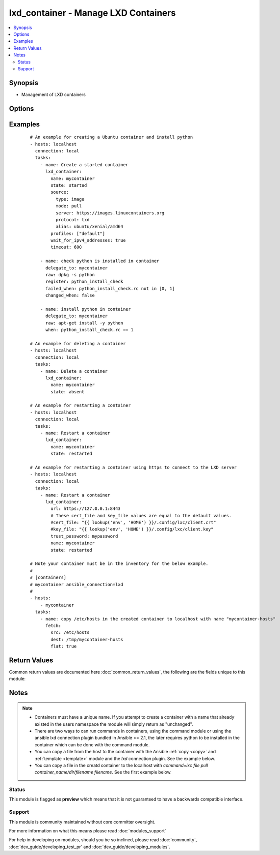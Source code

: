 .. _lxd_container:


lxd_container - Manage LXD Containers
+++++++++++++++++++++++++++++++++++++

.. versionadded:: 2.2


.. contents::
   :local:
   :depth: 2


Synopsis
--------

* Management of LXD containers




Options
-------

.. raw:: html

    <table border=1 cellpadding=4>
    <tr>
    <th class="head">parameter</th>
    <th class="head">required</th>
    <th class="head">default</th>
    <th class="head">choices</th>
    <th class="head">comments</th>
    </tr>
                <tr><td>architecture<br/><div style="font-size: small;"></div></td>
    <td>no</td>
    <td></td>
        <td></td>
        <td><div>The architecture for the container (e.g. "x86_64" or "i686"). See <a href='https://github.com/lxc/lxd/blob/master/doc/rest-api.md#post-1'>https://github.com/lxc/lxd/blob/master/doc/rest-api.md#post-1</a></div>        </td></tr>
                <tr><td>cert_file<br/><div style="font-size: small;"></div></td>
    <td>no</td>
    <td>"{}/.config/lxc/client.crt" .format(os.environ["HOME"])</td>
        <td></td>
        <td><div>The client certificate file path.</div>        </td></tr>
                <tr><td>config<br/><div style="font-size: small;"></div></td>
    <td>no</td>
    <td></td>
        <td></td>
        <td><div>The config for the container (e.g. {"limits.cpu": "2"}). See <a href='https://github.com/lxc/lxd/blob/master/doc/rest-api.md#post-1'>https://github.com/lxc/lxd/blob/master/doc/rest-api.md#post-1</a></div><div>If the container already exists and its "config" value in metadata obtained from GET /1.0/containers/&lt;name&gt; <a href='https://github.com/lxc/lxd/blob/master/doc/rest-api.md#10containersname'>https://github.com/lxc/lxd/blob/master/doc/rest-api.md#10containersname</a> are different, they this module tries to apply the configurations.</div><div>The key starts with 'volatile.' are ignored for this comparison.</div><div>Not all config values are supported to apply the existing container. Maybe you need to delete and recreate a container.</div>        </td></tr>
                <tr><td>devices<br/><div style="font-size: small;"></div></td>
    <td>no</td>
    <td></td>
        <td></td>
        <td><div>The devices for the container (e.g. { "rootfs": { "path": "/dev/kvm", "type": "unix-char" }). See <a href='https://github.com/lxc/lxd/blob/master/doc/rest-api.md#post-1'>https://github.com/lxc/lxd/blob/master/doc/rest-api.md#post-1</a></div>        </td></tr>
                <tr><td>ephemeral<br/><div style="font-size: small;"></div></td>
    <td>no</td>
    <td></td>
        <td></td>
        <td><div>Whether or not the container is ephemeral (e.g. true or false). See <a href='https://github.com/lxc/lxd/blob/master/doc/rest-api.md#post-1'>https://github.com/lxc/lxd/blob/master/doc/rest-api.md#post-1</a></div>        </td></tr>
                <tr><td>force_stop<br/><div style="font-size: small;"></div></td>
    <td>no</td>
    <td></td>
        <td></td>
        <td><div>If this is true, the <code>lxd_container</code> forces to stop the container when it stops or restarts the container.</div>        </td></tr>
                <tr><td>key_file<br/><div style="font-size: small;"></div></td>
    <td>no</td>
    <td>"{}/.config/lxc/client.key" .format(os.environ["HOME"])</td>
        <td></td>
        <td><div>The client certificate key file path.</div>        </td></tr>
                <tr><td>name<br/><div style="font-size: small;"></div></td>
    <td>yes</td>
    <td></td>
        <td></td>
        <td><div>Name of a container.</div>        </td></tr>
                <tr><td>source<br/><div style="font-size: small;"></div></td>
    <td>no</td>
    <td></td>
        <td></td>
        <td><div>The source for the container (e.g. { "type": "image", "mode": "pull", "server": "https://images.linuxcontainers.org", "protocol": "lxd", "alias": "ubuntu/xenial/amd64" }). See <a href='https://github.com/lxc/lxd/blob/master/doc/rest-api.md#post-1'>https://github.com/lxc/lxd/blob/master/doc/rest-api.md#post-1</a></div>        </td></tr>
                <tr><td>state<br/><div style="font-size: small;"></div></td>
    <td>no</td>
    <td>started</td>
        <td><ul><li>started</li><li>stopped</li><li>restarted</li><li>absent</li><li>frozen</li></ul></td>
        <td><div>Define the state of a container.</div>        </td></tr>
                <tr><td>timeout<br/><div style="font-size: small;"></div></td>
    <td>no</td>
    <td>30</td>
        <td></td>
        <td><div>A timeout for changing the state of the container.</div><div>This is also used as a timeout for waiting until IPv4 addresses are set to the all network interfaces in the container after starting or restarting.</div>        </td></tr>
                <tr><td>trust_password<br/><div style="font-size: small;"></div></td>
    <td>no</td>
    <td></td>
        <td></td>
        <td><div>The client trusted password.</div><div>You need to set this password on the LXD server before running this module using the following command. lxc config set core.trust_password &lt;some random password&gt; See <a href='https://www.stgraber.org/2016/04/18/lxd-api-direct-interaction/'>https://www.stgraber.org/2016/04/18/lxd-api-direct-interaction/</a></div><div>If trust_password is set, this module send a request for authentication before sending any requests.</div>        </td></tr>
                <tr><td>url<br/><div style="font-size: small;"></div></td>
    <td>no</td>
    <td>unix:/var/lib/lxd/unix.socket</td>
        <td></td>
        <td><div>The unix domain socket path or the https URL for the LXD server.</div>        </td></tr>
                <tr><td>wait_for_ipv4_addresses<br/><div style="font-size: small;"></div></td>
    <td>no</td>
    <td></td>
        <td></td>
        <td><div>If this is true, the <code>lxd_container</code> waits until IPv4 addresses are set to the all network interfaces in the container after starting or restarting.</div>        </td></tr>
        </table>
    </br>



Examples
--------

 ::

    # An example for creating a Ubuntu container and install python
    - hosts: localhost
      connection: local
      tasks:
        - name: Create a started container
          lxd_container:
            name: mycontainer
            state: started
            source:
              type: image
              mode: pull
              server: https://images.linuxcontainers.org
              protocol: lxd
              alias: ubuntu/xenial/amd64
            profiles: ["default"]
            wait_for_ipv4_addresses: true
            timeout: 600
    
        - name: check python is installed in container
          delegate_to: mycontainer
          raw: dpkg -s python
          register: python_install_check
          failed_when: python_install_check.rc not in [0, 1]
          changed_when: false
    
        - name: install python in container
          delegate_to: mycontainer
          raw: apt-get install -y python
          when: python_install_check.rc == 1
    
    # An example for deleting a container
    - hosts: localhost
      connection: local
      tasks:
        - name: Delete a container
          lxd_container:
            name: mycontainer
            state: absent
    
    # An example for restarting a container
    - hosts: localhost
      connection: local
      tasks:
        - name: Restart a container
          lxd_container:
            name: mycontainer
            state: restarted
    
    # An example for restarting a container using https to connect to the LXD server
    - hosts: localhost
      connection: local
      tasks:
        - name: Restart a container
          lxd_container:
            url: https://127.0.0.1:8443
            # These cert_file and key_file values are equal to the default values.
            #cert_file: "{{ lookup('env', 'HOME') }}/.config/lxc/client.crt"
            #key_file: "{{ lookup('env', 'HOME') }}/.config/lxc/client.key"
            trust_password: mypassword
            name: mycontainer
            state: restarted
    
    # Note your container must be in the inventory for the below example.
    #
    # [containers]
    # mycontainer ansible_connection=lxd
    #
    - hosts:
        - mycontainer
      tasks:
        - name: copy /etc/hosts in the created container to localhost with name "mycontainer-hosts"
          fetch:
            src: /etc/hosts
            dest: /tmp/mycontainer-hosts
            flat: true

Return Values
-------------

Common return values are documented here :doc:`common_return_values`, the following are the fields unique to this module:

.. raw:: html

    <table border=1 cellpadding=4>
    <tr>
    <th class="head">name</th>
    <th class="head">description</th>
    <th class="head">returned</th>
    <th class="head">type</th>
    <th class="head">sample</th>
    </tr>

        <tr>
        <td> old_state </td>
        <td> The old state of the container </td>
        <td align=center> when state is started or restarted </td>
        <td align=center> string </td>
        <td align=center> stopped </td>
    </tr>
            <tr>
        <td> addresses </td>
        <td> Mapping from the network device name to a list of IPv4 addresses in the container </td>
        <td align=center> when state is started or restarted </td>
        <td align=center> object </td>
        <td align=center> {'eth0': ['10.155.92.191']} </td>
    </tr>
            <tr>
        <td> actions </td>
        <td> List of actions performed for the container. </td>
        <td align=center> success </td>
        <td align=center> list </td>
        <td align=center> ["create", "start"] </td>
    </tr>
            <tr>
        <td> logs </td>
        <td> The logs of requests and responses. </td>
        <td align=center> when ansible-playbook is invoked with -vvvv. </td>
        <td align=center> list </td>
        <td align=center> (too long to be placed here) </td>
    </tr>
        
    </table>
    </br></br>

Notes
-----

.. note::
    - Containers must have a unique name. If you attempt to create a container with a name that already existed in the users namespace the module will simply return as "unchanged".
    - There are two ways to can run commands in containers, using the command module or using the ansible lxd connection plugin bundled in Ansible >= 2.1, the later requires python to be installed in the container which can be done with the command module.
    - You can copy a file from the host to the container with the Ansible :ref:`copy <copy>` and :ref:`template <template>` module and the `lxd` connection plugin. See the example below.
    - You can copy a file in the creatd container to the localhost with `command=lxc file pull container_name/dir/filename filename`. See the first example below.



Status
~~~~~~

This module is flagged as **preview** which means that it is not guaranteed to have a backwards compatible interface.


Support
~~~~~~~

This module is community maintained without core committer oversight.

For more information on what this means please read :doc:`modules_support`


For help in developing on modules, should you be so inclined, please read :doc:`community`, :doc:`dev_guide/developing_test_pr` and :doc:`dev_guide/developing_modules`.
